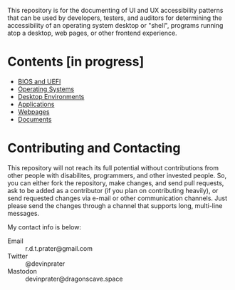 # UI/UX Accessibility

This repository is for the documenting of UI and UX accessibility
patterns that can be used by developers, testers, and auditors for
determining the accessibility of an operating system desktop or
"shell", programs running atop a desktop, web pages, or other frontend
experience.

* Contents [in progress]

- [[./bios.org][BIOS and UEFI]]
- [[./operating-systems.org][Operating Systems]]
- [[./desktop-environments.org][Desktop Environments]]
- [[./applications.org][Applications]]
- [[./web.org][Webpages]]
- [[./documents.org][Documents]]

* Contributing and Contacting

This repository will not reach its full potential without
contributions from other people with disabilites, programmers, and
other invested people. So, you can either fork the repository, make
changes, and send pull requests, ask to be added as a contributor (if
you plan on contributing heavily), or send requested changes via
e-mail or other communication channels. Just please send the changes
through a channel that supports long, multi-line messages.

My contact info is below:

- Email :: r.d.t.prater@gmail.com
- Twitter :: @devinprater
- Mastodon :: devinprater@dragonscave.space

